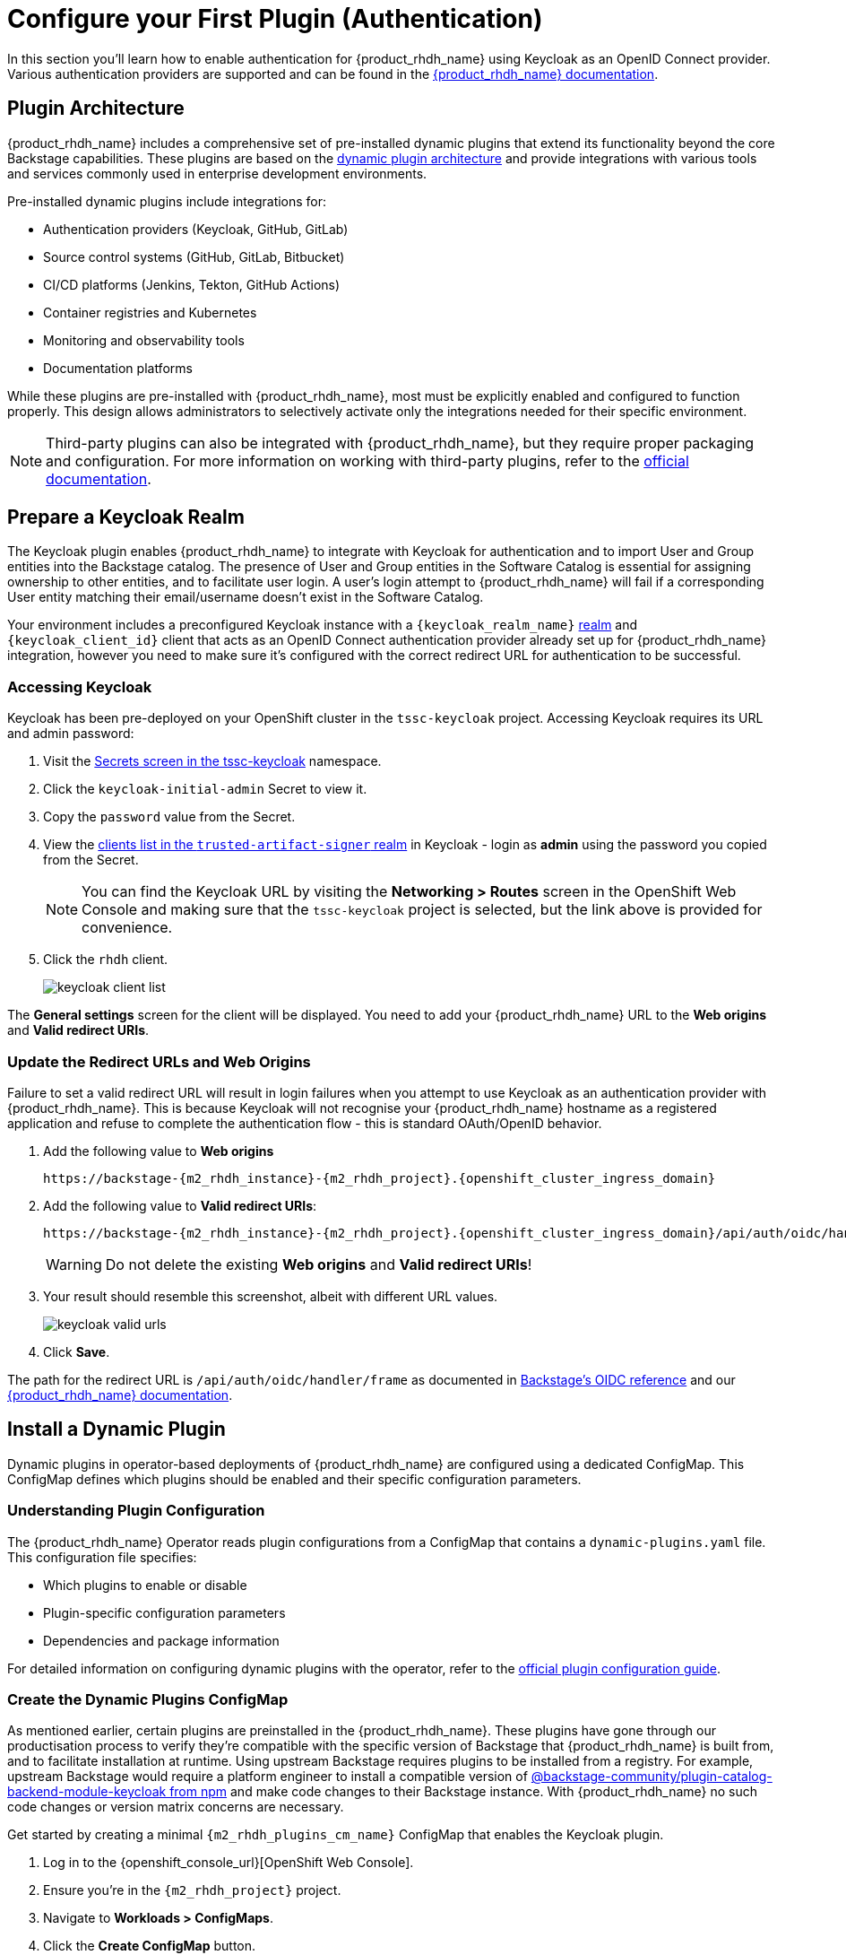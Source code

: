 = Configure your First Plugin (Authentication)

In this section you'll learn how to enable authentication for {product_rhdh_name} using Keycloak as an OpenID Connect provider. Various authentication providers are supported and can be found in the https://docs.redhat.com/en/documentation/red_hat_developer_hub/1.6/html/authentication_in_red_hat_developer_hub/index[{product_rhdh_name} documentation^].

== Plugin Architecture

{product_rhdh_name} includes a comprehensive set of pre-installed dynamic plugins that extend its functionality beyond the core Backstage capabilities. These plugins are based on the https://docs.redhat.com/en/documentation/red_hat_developer_hub/1.6/html/dynamic_plugins_reference/con-preinstalled-dynamic-plugins[dynamic plugin architecture^] and provide integrations with various tools and services commonly used in enterprise development environments.

Pre-installed dynamic plugins include integrations for:

* Authentication providers (Keycloak, GitHub, GitLab)
* Source control systems (GitHub, GitLab, Bitbucket)
* CI/CD platforms (Jenkins, Tekton, GitHub Actions)
* Container registries and Kubernetes
* Monitoring and observability tools
* Documentation platforms

While these plugins are pre-installed with {product_rhdh_name}, most must be explicitly enabled and configured to function properly. This design allows administrators to selectively activate only the integrations needed for their specific environment.

[NOTE]
====
Third-party plugins can also be integrated with {product_rhdh_name}, but they require proper packaging and configuration. For more information on working with third-party plugins, refer to the https://docs.redhat.com/en/documentation/red_hat_developer_hub/1.6/html/installing_and_viewing_plugins_in_red_hat_developer_hub/assembly-third-party-plugins#proc-export-third-party-plugins-rhdh_assembly-third-party-plugins[official documentation^].
====

== Prepare a Keycloak Realm

The Keycloak plugin enables {product_rhdh_name} to integrate with Keycloak for authentication and to import User and Group entities into the Backstage catalog. The presence of User and Group entities in the Software Catalog is essential for assigning ownership to other entities, and to facilitate user login. A user's login attempt to {product_rhdh_name} will fail if a corresponding User entity matching their email/username doesn't exist in the Software Catalog.

Your environment includes a preconfigured Keycloak instance with a `{keycloak_realm_name}` https://www.keycloak.org/docs/latest/server_admin/index.html#_configuring-realms[realm^] and `{keycloak_client_id}` client that acts as an OpenID Connect authentication provider already set up for {product_rhdh_name} integration, however you need to make sure it's configured with the correct redirect URL for authentication to be successful.

=== Accessing Keycloak

Keycloak has been pre-deployed on your OpenShift cluster in the `tssc-keycloak` project. Accessing Keycloak requires its URL and admin password:

. Visit the https://console-openshift-console.{openshift_cluster_ingress_domain}/k8s/ns/tssc-keycloak/core\~v1\~Secret[Secrets screen in the tssc-keycloak^] namespace.
. Click the `keycloak-initial-admin` Secret to view it.
. Copy the `password` value from the Secret.
. View the https://sso.{openshift_cluster_ingress_domain}/admin/master/console/#/trusted-artifact-signer/clients[clients list in the `trusted-artifact-signer` realm^] in Keycloak - login as *admin* using the password you copied from the Secret.
+ 
[NOTE]
====
You can find the Keycloak URL by visiting the *Networking > Routes* screen in the OpenShift Web Console and making sure that the `tssc-keycloak` project is selected, but the link above is provided for convenience.
====
. Click the `rhdh` client.
+
image::setup-rhdh/keycloak-client-list.png[]

The *General settings* screen for the client will be displayed. You need to add your {product_rhdh_name} URL to the *Web origins* and *Valid redirect URIs*.

=== Update the Redirect URLs and Web Origins

Failure to set a valid redirect URL will result in login failures when you attempt to use Keycloak as an authentication provider with {product_rhdh_name}. This is because Keycloak will not recognise your {product_rhdh_name} hostname as a registered application and refuse to complete the authentication flow - this is standard OAuth/OpenID behavior.

. Add the following value to *Web origins*
+
[.wrap,source,role=execute,text,subs=attributes+]
----
https://backstage-{m2_rhdh_instance}-{m2_rhdh_project}.{openshift_cluster_ingress_domain}
----
. Add the following value to *Valid redirect URIs*:
+
[.wrap,source,role=execute,text,subs=attributes+]
----
https://backstage-{m2_rhdh_instance}-{m2_rhdh_project}.{openshift_cluster_ingress_domain}/api/auth/oidc/handler/frame
----
+
[WARNING]
====
Do not delete the existing *Web origins* and *Valid redirect URIs*!
====
. Your result should resemble this screenshot, albeit with different URL values.
+
image::setup-rhdh/keycloak-valid-urls.png[]
. Click *Save*.

The path for the redirect URL is `/api/auth/oidc/handler/frame` as documented in https://backstage.io/docs/auth/oidc/#the-api-reference[Backstage's OIDC reference^] and our https://docs.redhat.com/en/documentation/red_hat_developer_hub/1.6/html-single/authentication_in_red_hat_developer_hub/index#assembly-authenticating-with-rhbk[{product_rhdh_name} documentation^].

== Install a Dynamic Plugin

Dynamic plugins in operator-based deployments of {product_rhdh_name} are configured using a dedicated ConfigMap. This ConfigMap defines which plugins should be enabled and their specific configuration parameters.

=== Understanding Plugin Configuration

The {product_rhdh_name} Operator reads plugin configurations from a ConfigMap that contains a `dynamic-plugins.yaml` file. This configuration file specifies:

* Which plugins to enable or disable
* Plugin-specific configuration parameters
* Dependencies and package information

For detailed information on configuring dynamic plugins with the operator, refer to the https://docs.redhat.com/en/documentation/red_hat_developer_hub/1.6/html/installing_and_viewing_plugins_in_red_hat_developer_hub/rhdh-installing-rhdh-plugins_title-plugins-rhdh-about#proc-config-dynamic-plugins-rhdh-operator_rhdh-installing-rhdh-plugins[official plugin configuration guide^].

=== Create the Dynamic Plugins ConfigMap

As mentioned earlier, certain plugins are preinstalled in the {product_rhdh_name}. These plugins have gone through our productisation process to verify they're compatible with the specific version of Backstage that {product_rhdh_name} is built from, and to facilitate installation at runtime. Using upstream Backstage requires plugins to be installed from a registry. For example, upstream Backstage would require a platform engineer to install a compatible version of https://www.npmjs.com/package/@backstage-community/plugin-catalog-backend-module-keycloak[@backstage-community/plugin-catalog-backend-module-keycloak from npm^] and make code changes to their Backstage instance. With {product_rhdh_name} no such code changes or version matrix concerns are necessary. 

Get started by creating a minimal `{m2_rhdh_plugins_cm_name}` ConfigMap that enables the Keycloak plugin. 

. Log in to the {openshift_console_url}[OpenShift Web Console].
. Ensure you're in the `{m2_rhdh_project}` project.
. Navigate to *Workloads > ConfigMaps*.
. Click the *Create ConfigMap* button.
. Switch to the YAML view and paste the following configuration:
+
[source,yaml,role=execute,subs=attributes+]
----
apiVersion: v1
kind: ConfigMap
metadata:
  name: {m2_rhdh_plugins_cm_name}
  namespace: {m2_rhdh_project}
data:
  dynamic-plugins.yaml: |
    includes:
      - dynamic-plugins.default.yaml
    plugins:
      - package: ./dynamic-plugins/dist/backstage-community-plugin-catalog-backend-module-keycloak-dynamic
        disabled: false
----
. Click *Create* to create the ConfigMap.

=== Update the Backstage Custom Resource

Now you need to update your Backstage CR to reference the dynamic plugins ConfigMap.

. Navigate to *Operators > Installed Operators* in the OpenShift Web Console.
. Click on *{product_rhdh_name}*.
. Select the *Backstage* tab, then click on your `{m2_rhdh_instance}` instance.
. Click the *YAML* tab to edit the resource.
. Update the `spec.application` section to include the dynamic plugins configuration:
+
[source,yaml,role=execute,subs=attributes+]
----
spec:
  application:
    appConfig:
      mountPath: /opt/app-root/src
      configMaps:
        - name: {m2_rhdh_cm_name}
    # Add this line to your existing Backstage CR
    dynamicPluginsConfigMapName: {m2_rhdh_plugins_cm_name}
    route:
      enabled: true
----
+
[NOTE]
====
The Backstage CR might show additional properties not listed in the example above - do not delete these. Simply add the new `dynamicPluginsConfigMapName: {m2_rhdh_plugins_cm_name}` line as shown.
====
. Click *Save* to apply the changes.

=== Verify Plugin Installation

A new Backstage pod was created after you updated the CR. Check the pod logs to view the plugin installation process:

. Visit *Workloads > Pods* and select the latest Backstage pod - it will most likely be showing an `Init` status.
+
image::setup-rhdh/rhdh-pod-init.png[]
. Select the *Logs* tab and select the *install-dynamic-plugins* container.
. Find log lines that state `Installing dynamic plugin` - these should match the plugins you enabled in your ConfigMap.
+
image::setup-rhdh/plugins-installing.png[]
. Wait for the installation process to finish (`Removed lock file` will be printed in the logs)

After the installation process is complete, you'll notice that the new pod crashes. Change the selected container in the *Logs* screen from `install-dynamic-plugins` to `backstage-backend`. You'll see an error stating that a required configuration for the Keycloak plugin is missing.

[.wrap,text]
----
ForwardedError: Module 'catalog-backend-module-keycloak' for plugin 'catalog' startup failed; caused by Error: Missing required config value at 'catalog.providers.keycloakOrg.default.baseUrl' in 'app-config.dynamic-plugins.yaml'
----

Fret not! Your previous {product_rhdh_name} pod is still healthy and serving your developers. You'll address the missing Keycloak configuration in the next section.

== Configure the Keycloak Plugin

// . Visit your {product_rhdh_name} instance URL.
// . Navigate to link:/api/dynamic-plugins-info/loaded-plugins[/api/dynamic-plugins-info/loaded-plugins] to view the loaded plugins API endpoint.
// . Alternatively, log in to {product_rhdh_name} as an administrator and visit *Administration > Plugins* to view enabled plugins through the UI.


=== Create Keycloak Integration Secret

First, create a Secret to store Keycloak connection details:

. In the OpenShift Web Console, navigate to *Workloads > Secrets*.
. Ensure the `{m2_rhdh_project}` project is selected.
. Click *Create > Key/value secret*.
. Set the secret name to `{m2_keycloak_secret_name}`.
+
image::setup-rhdh/keycloak-secret.png[]
. Add the following key-value pairs:
+
[cols="1,1"]
|===
|Key |Value

|`KEYCLOAK_BASE_URL`
|`\https://sso.{openshift_cluster_ingress_domain}`

|`KEYCLOAK_LOGIN_REALM`
|`{keycloak_realm_name}`

|`KEYCLOAK_REALM`
|`{keycloak_realm_name}`

|`KEYCLOAK_CLIENT_ID`
|`{keycloak_client_id}`

|`KEYCLOAK_CLIENT_SECRET`
|`\{openshift_admin_password}`
|===
. Click *Create*.

Both a `KEYCLOAK_LOGIN_REALM` and `KEYCLOAK_REALM` are defined so it's possible that the realm used for login is not the same as the realm used to source Users and Groups for the Software Catalog.

=== Update the Backstage Configuration

Update your *app-config.yaml* to include Keycloak integration:

. Navigate to *Workloads > ConfigMaps* and click on `{m2_rhdh_cm_name}`.
. Ensure the `{m2_rhdh_project}` project is selected.
. Click *Edit ConfigMap*.
. Replace the `app-config.yaml` content with:
+
[source,yaml,role=execute,subs=attributes+]
----
app:
  title: Red Hat Developer Hub
  baseUrl: https://backstage-{m2_rhdh_instance}-{m2_rhdh_project}.{openshift_cluster_ingress_domain}

signInPage: oidc
auth:
  environment: production
  session:
    secret: replace-with-a-random-value
  providers:
    oidc:
      production:
        metadataUrl: ${KEYCLOAK_BASE_URL}/realms/${KEYCLOAK_REALM}/.well-known/openid-configuration
        clientId: \${KEYCLOAK_CLIENT_ID}
        clientSecret: ${KEYCLOAK_CLIENT_SECRET}
        prompt: auto

backend:
  baseUrl: https://backstage-{m2_rhdh_instance}-{m2_rhdh_project}.{openshift_cluster_ingress_domain}
  cors:
    origin: https://backstage-{m2_rhdh_instance}-{m2_rhdh_project}.{openshift_cluster_ingress_domain}

catalog:
  providers:
    keycloakOrg:
      default:
        baseUrl: ${KEYCLOAK_BASE_URL}
        loginRealm: ${KEYCLOAK_REALM}
        realm: ${KEYCLOAK_REALM}
        clientId: $\{KEYCLOAK_CLIENT_ID}
        clientSecret: ${KEYCLOAK_CLIENT_SECRET}
        schedule:
          frequency:
            minutes: 5
          timeout:
            minutes: 3
          initialDelay:
            seconds: 15
----
. Click *Save*.

This configuration replaces the Guest authentication provider with a production-ready OpenID Connect authentication flow. 

Additionally, you added a new `catalog.providers` configuration. As a reminder, the Software Catalog in Backstage (and thus {product_rhdh_name}) contains entities that represent your deployed software, services, APIs, and resources such as file storage, databases, and message queues. It's possible to point to https://backstage.io/docs/conf/[static locations^] (YAML files available over HTTPS) that contain the description and relationships between these entities. Providers are https://backstage.io/docs/features/software-catalog/external-integrations[plugins that provide an integration^] to dynamically fetch entities from external sources. The Keycloak plugin will fetch Users and Groups from a configured realm, and add them to the Software Catalog as entities.

=== Update Backstage CR with Secret References

Update your Backstage CR to reference the Keycloak secrets:

. Navigate to your Backstage CR and click the *YAML* tab.
. Update the `spec.application` section to inject the keys and values from the secret into the pod's environment using the `extraEnvs.secrets` array:
+
[source,yaml,role=execute,subs=attributes+]
----
spec:
  application:
    appConfig:
      mountPath: /opt/app-root/src
      configMaps:
        - name: {m2_rhdh_cm_name}
    dynamicPluginsConfigMapName: {m2_rhdh_plugins_cm_name}
    # This new property will read the listed secret(s) and inject
    # their key-value pairs as environment variables in the pod 
    extraEnvs:
      secrets:
        - name: {m2_keycloak_secret_name}
    route:
      enabled: true
----
. Click *Save* to trigger a new deployment of your {product_rhdh_name} instance.

More information on custom configurations that load data from Secrets and ConfigMaps can be found in the https://docs.redhat.com/en/documentation/red_hat_developer_hub/1.6/html-single/configuring_red_hat_developer_hub/index#using-the-operator-to-run-rhdh-with-your-custom-configuration[configuring {product_rhdh_name} documentation^].

=== Verify Keycloak Integration

A new {product_rhdh_name} pod will be created. Wait for it to start and the old pod to be deleted, then:

. Select *Workloads > Pods* in the OpenShift Web Console. 
. Ensure the `{m2_rhdh_project}` project is selected.
. View the *Logs* for the *backstage-backend* container in the Backstage pod.
. Search for "keycloak" in the log output.

You should find numerous references, including a line that mentions that users and groups will be ingested.

image::setup-rhdh/keycloak-plugin-logs.png[]

Next, verify the new OpenID Connect login flow is working:

. Visit your https://backstage-{m2_rhdh_instance}-{m2_rhdh_project}.{openshift_cluster_ingress_domain}[{product_rhdh_name} instance^].
. You should now see an OIDC sign-in option.
+
image::setup-rhdh/rhdh-oidc-signin.png[]
. Click *Sign In* and use the following credentials in the popup that appears:
  * Username: `{rhdh_user}`
  * Password: {rhdh_user_password}
. Once logged in, go to the *Catalog* set the *Kind* dropdown to *User* or *Group*. Imported User or Group entities will be displayed.
+ 
image::setup-rhdh/users-in-catalog.png[]

